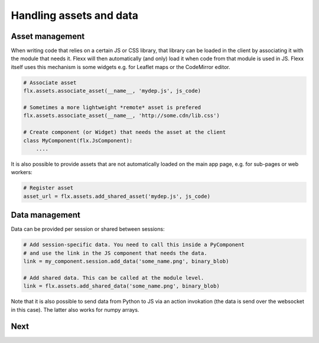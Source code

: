 ------------------------
Handling assets and data
------------------------

Asset management
----------------

When writing code that relies on a certain JS or CSS library, that library
can be loaded in the client by associating it with the module that needs it.
Flexx will then automatically (and only) load it when code from that module is used in JS.
Flexx itself uses this mechanism is some widgets e.g. for Leaflet maps or the CodeMirror editor.


.. code-block:: py

    # Associate asset
    flx.assets.associate_asset(__name__, 'mydep.js', js_code)

    # Sometimes a more lightweight *remote* asset is prefered
    flx.assets.associate_asset(__name__, 'http://some.cdn/lib.css')

    # Create component (or Widget) that needs the asset at the client
    class MyComponent(flx.JsComponent):
        ....

It is also possible to provide assets that are not automatically loaded
on the main app page, e.g. for sub-pages or web workers:

.. code-block:: py

    # Register asset
    asset_url = flx.assets.add_shared_asset('mydep.js', js_code)


Data management
---------------

Data can be provided per session or shared between sessions:

.. code-block:: py

    # Add session-specific data. You need to call this inside a PyComponent
    # and use the link in the JS component that needs the data.
    link = my_component.session.add_data('some_name.png', binary_blob)

    # Add shared data. This can be called at the module level.
    link = flx.assets.add_shared_data('some_name.png', binary_blob)

Note that it is also possible to send data from Python to JS via an
action invokation (the data is send over the websocket in this case).
The latter also works for numpy arrays.

Next
----

